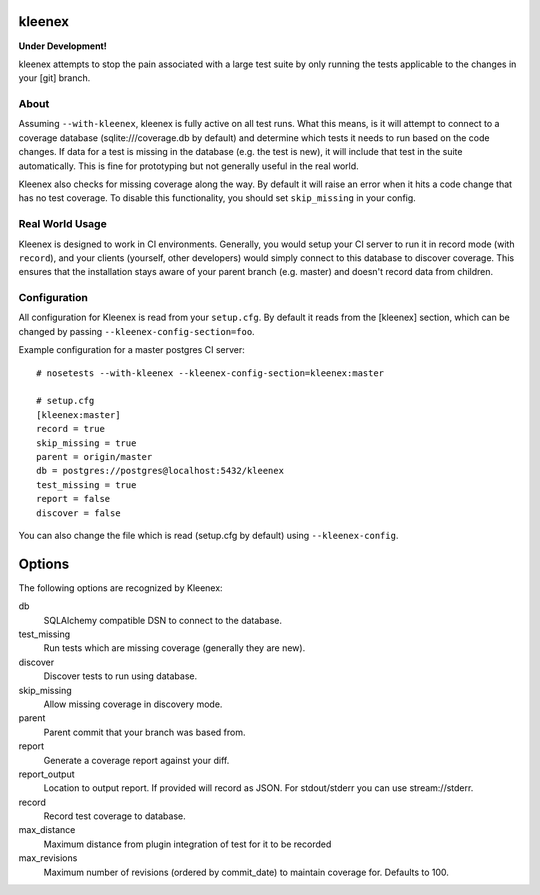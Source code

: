 kleenex
=======

**Under Development!**

kleenex attempts to stop the pain associated with a large test suite by
only running the tests applicable to the changes in your [git] branch.

About
-----

Assuming ``--with-kleenex``, kleenex is fully active on all test runs. What this means, is it will attempt
to connect to a coverage database (sqlite:///coverage.db by default) and determine which tests it needs to run
based on the code changes. If data for a test is missing in the database (e.g. the test is new), it will include
that test in the suite automatically. This is fine for prototyping but not generally useful in the real world.

Kleenex also checks for missing coverage along the way. By default it will raise an error when it hits a code
change that has no test coverage. To disable this functionality, you should set ``skip_missing`` in your config.


Real World Usage
----------------

Kleenex is designed to work in CI environments. Generally, you would setup your CI server to run it in record
mode (with ``record``), and your clients (yourself, other developers) would simply connect to this
database to discover coverage. This ensures that the installation stays aware of your parent branch (e.g. master)
and doesn't record data from children.


Configuration
-------------

All configuration for Kleenex is read from your ``setup.cfg``. By default it reads from the [kleenex] section,
which can be changed by passing ``--kleenex-config-section=foo``.

Example configuration for a master postgres CI server::

    # nosetests --with-kleenex --kleenex-config-section=kleenex:master

    # setup.cfg
    [kleenex:master]
    record = true
    skip_missing = true
    parent = origin/master
    db = postgres://postgres@localhost:5432/kleenex
    test_missing = true
    report = false
    discover = false

You can also change the file which is read (setup.cfg by default) using ``--kleenex-config``.

Options
=======

The following options are recognized by Kleenex::

db
  SQLAlchemy compatible DSN to connect to the database.

test_missing
  Run tests which are missing coverage (generally they are new).

discover
  Discover tests to run using database.

skip_missing
  Allow missing coverage in discovery mode.

parent
  Parent commit that your branch was based from.

report
  Generate a coverage report against your diff.

report_output
  Location to output report. If provided will record as JSON. For stdout/stderr you can use stream://stderr.

record
  Record test coverage to database.

max_distance
  Maximum distance from plugin integration of test for it to be recorded

max_revisions
  Maximum number of revisions (ordered by commit_date) to maintain coverage for. Defaults to 100.